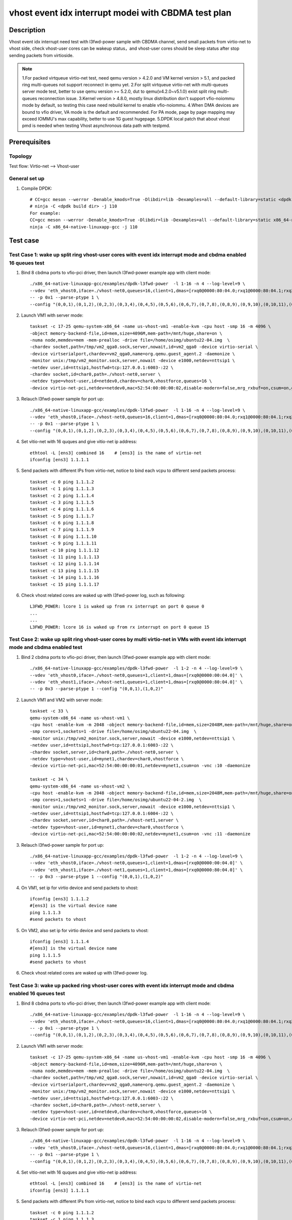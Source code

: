 .. SPDX-License-Identifier: BSD-3-Clause
   Copyright(c) 2022 Intel Corporation

====================================================
vhost event idx interrupt modei with CBDMA test plan
====================================================

Description
===========

Vhost event idx interrupt need test with l3fwd-power sample with CBDMA channel,
send small packets from virtio-net to vhost side, check vhost-user cores can be
wakeup status，and vhost-user cores should be sleep status after stop sending
packets from virtioside.

.. note::

   1.For packed virtqueue virtio-net test, need qemu version > 4.2.0 and VM kernel version > 5.1, and packed ring multi-queues not support reconnect in qemu yet.
   2.For split virtqueue virtio-net with multi-queues server mode test, better to use qemu version >= 5.2.0, dut to qemu(v4.2.0~v5.1.0) exist split ring multi-queues reconnection issue.
   3.Kernel version > 4.8.0, mostly linux distribution don't support vfio-noiommu mode by default,
   so testing this case need rebuild kernel to enable vfio-noiommu.
   4.When DMA devices are bound to vfio driver, VA mode is the default and recommended. For PA mode, page by page mapping may exceed IOMMU's max capability, better to use 1G guest hugepage.
   5.DPDK local patch that about vhost pmd is needed when testing Vhost asynchronous data path with testpmd.

Prerequisites
=============
Topology
--------
Test flow: Virtio-net --> Vhost-user

General set up
--------------
1. Compile DPDK::

    # CC=gcc meson --werror -Denable_kmods=True -Dlibdir=lib -Dexamples=all --default-library=static <dpdk build dir>
    # ninja -C <dpdk build dir> -j 110
    For example:
    CC=gcc meson --werror -Denable_kmods=True -Dlibdir=lib -Dexamples=all --default-library=static x86_64-native-linuxapp-gcc
    ninja -C x86_64-native-linuxapp-gcc -j 110

Test case
=========

Test Case 1: wake up split ring vhost-user cores with event idx interrupt mode and cbdma enabled 16 queues test
---------------------------------------------------------------------------------------------------------------

1. Bind 8 cbdma ports to vfio-pci driver, then launch l3fwd-power example app with client mode::

    ./x86_64-native-linuxapp-gcc/examples/dpdk-l3fwd-power  -l 1-16 -n 4 --log-level=9 \
    --vdev 'eth_vhost0,iface=./vhost-net0,queues=16,client=1,dmas=[rxq0@0000:80:04.0;rxq1@0000:80:04.1;rxq2@0000:80:04.2;rxq3@0000:80:04.3;rxq4@0000:80:04.4;rxq5@0000:80:04.5;rxq6@0000:80:04.6;rxq7@0000:80:04.7;rxq8@0000:80:04.0;rxq9@0000:80:04.1;rxq10@0000:80:04.2]' \
    -- -p 0x1 --parse-ptype 1 \
    --config "(0,0,1),(0,1,2),(0,2,3),(0,3,4),(0,4,5),(0,5,6),(0,6,7),(0,7,8),(0,8,9),(0,9,10),(0,10,11),(0,11,12),(0,12,13),(0,13,14),(0,14,15),(0,15,16)"

2. Launch VM1 with server mode::

    taskset -c 17-25 qemu-system-x86_64 -name us-vhost-vm1 -enable-kvm -cpu host -smp 16 -m 4096 \
    -object memory-backend-file,id=mem,size=4096M,mem-path=/mnt/huge,share=on \
    -numa node,memdev=mem -mem-prealloc -drive file=/home/osimg/ubuntu22-04.img  \
    -chardev socket,path=/tmp/vm2_qga0.sock,server,nowait,id=vm2_qga0 -device virtio-serial \
    -device virtserialport,chardev=vm2_qga0,name=org.qemu.guest_agent.2 -daemonize \
    -monitor unix:/tmp/vm2_monitor.sock,server,nowait -device e1000,netdev=nttsip1 \
    -netdev user,id=nttsip1,hostfwd=tcp:127.0.0.1:6003-:22 \
    -chardev socket,id=char0,path=./vhost-net0,server \
    -netdev type=vhost-user,id=netdev0,chardev=char0,vhostforce,queues=16 \
    -device virtio-net-pci,netdev=netdev0,mac=52:54:00:00:00:02,disable-modern=false,mrg_rxbuf=on,csum=on,guest_csum=on,host_tso4=on,guest_tso4=on,guest_ecn=on,mq=on,vectors=40 -vnc :12

3. Relauch l3fwd-power sample for port up::

    ./x86_64-native-linuxapp-gcc/examples/dpdk-l3fwd-power  -l 1-16 -n 4 --log-level=9 \
    --vdev 'eth_vhost0,iface=./vhost-net0,queues=16,client=1,dmas=[rxq0@0000:80:04.0;rxq1@0000:80:04.1;rxq2@0000:80:04.2;rxq3@0000:80:04.3;rxq4@0000:80:04.4;rxq5@0000:80:04.5;rxq6@0000:80:04.6;rxq7@0000:80:04.7;rxq8@0000:80:04.0;rxq9@0000:80:04.1;rxq10@0000:80:04.2]' \
    -- -p 0x1 --parse-ptype 1 \
    --config "(0,0,1),(0,1,2),(0,2,3),(0,3,4),(0,4,5),(0,5,6),(0,6,7),(0,7,8),(0,8,9),(0,9,10),(0,10,11),(0,11,12),(0,12,13),(0,13,14),(0,14,15),(0,15,16)"

4. Set vitio-net with 16 quques and give vitio-net ip address::

    ethtool -L [ens3] combined 16    # [ens3] is the name of virtio-net
    ifconfig [ens3] 1.1.1.1

5. Send packets with different IPs from virtio-net, notice to bind each vcpu to different send packets process::

    taskset -c 0 ping 1.1.1.2
    taskset -c 1 ping 1.1.1.3
    taskset -c 2 ping 1.1.1.4
    taskset -c 3 ping 1.1.1.5
    taskset -c 4 ping 1.1.1.6
    taskset -c 5 ping 1.1.1.7
    taskset -c 6 ping 1.1.1.8
    taskset -c 7 ping 1.1.1.9
    taskset -c 8 ping 1.1.1.10
    taskset -c 9 ping 1.1.1.11
    taskset -c 10 ping 1.1.1.12
    taskset -c 11 ping 1.1.1.13
    taskset -c 12 ping 1.1.1.14
    taskset -c 13 ping 1.1.1.15
    taskset -c 14 ping 1.1.1.16
    taskset -c 15 ping 1.1.1.17

6. Check vhost related cores are waked up with l3fwd-power log, such as following::

    L3FWD_POWER: lcore 1 is waked up from rx interrupt on port 0 queue 0
    ...
    ...
    L3FWD_POWER: lcore 16 is waked up from rx interrupt on port 0 queue 15

Test Case 2: wake up split ring vhost-user cores by multi virtio-net in VMs with event idx interrupt mode and cbdma enabled test
--------------------------------------------------------------------------------------------------------------------------------

1. Bind 2 cbdma ports to vfio-pci driver, then launch l3fwd-power example app with client mode::

    ./x86_64-native-linuxapp-gcc/examples/dpdk-l3fwd-power  -l 1-2 -n 4 --log-level=9 \
    --vdev 'eth_vhost0,iface=./vhost-net0,queues=1,client=1,dmas=[rxq0@0000:00:04.0]' \
    --vdev 'eth_vhost1,iface=./vhost-net1,queues=1,client=1,dmas=[rxq0@0000:80:04.0]' \
    -- -p 0x3 --parse-ptype 1 --config "(0,0,1),(1,0,2)"

2. Launch VM1 and VM2 with server mode::

     taskset -c 33 \
     qemu-system-x86_64 -name us-vhost-vm1 \
     -cpu host -enable-kvm -m 2048 -object memory-backend-file,id=mem,size=2048M,mem-path=/mnt/huge,share=on -numa node,memdev=mem -mem-prealloc \
     -smp cores=1,sockets=1 -drive file=/home/osimg/ubuntu22-04.img  \
     -monitor unix:/tmp/vm2_monitor.sock,server,nowait -device e1000,netdev=nttsip1 \
     -netdev user,id=nttsip1,hostfwd=tcp:127.0.0.1:6003-:22 \
     -chardev socket,server,id=char0,path=./vhost-net0,server \
     -netdev type=vhost-user,id=mynet1,chardev=char0,vhostforce \
     -device virtio-net-pci,mac=52:54:00:00:00:01,netdev=mynet1,csum=on -vnc :10 -daemonize

     taskset -c 34 \
     qemu-system-x86_64 -name us-vhost-vm2 \
     -cpu host -enable-kvm -m 2048 -object memory-backend-file,id=mem,size=2048M,mem-path=/mnt/huge,share=on -numa node,memdev=mem -mem-prealloc \
     -smp cores=1,sockets=1 -drive file=/home/osimg/ubuntu22-04-2.img  \
     -monitor unix:/tmp/vm2_monitor.sock,server,nowait -device e1000,netdev=nttsip1 \
     -netdev user,id=nttsip1,hostfwd=tcp:127.0.0.1:6004-:22 \
     -chardev socket,server,id=char0,path=./vhost-net1,server \
     -netdev type=vhost-user,id=mynet1,chardev=char0,vhostforce \
     -device virtio-net-pci,mac=52:54:00:00:00:02,netdev=mynet1,csum=on -vnc :11 -daemonize

3. Relauch l3fwd-power sample for port up::

    ./x86_64-native-linuxapp-gcc/examples/dpdk-l3fwd-power  -l 1-2 -n 4 --log-level=9 \
    --vdev 'eth_vhost0,iface=./vhost-net0,queues=1,client=1,dmas=[rxq0@0000:00:04.0]' \
    --vdev 'eth_vhost1,iface=./vhost-net1,queues=1,client=1,dmas=[rxq0@0000:80:04.0]' \
    -- -p 0x3 --parse-ptype 1 --config "(0,0,1),(1,0,2)"

4. On VM1, set ip for virtio device and send packets to vhost::

    ifconfig [ens3] 1.1.1.2
    #[ens3] is the virtual device name
    ping 1.1.1.3
    #send packets to vhost

5. On VM2, also set ip for virtio device and send packets to vhost::

    ifconfig [ens3] 1.1.1.4
    #[ens3] is the virtual device name
    ping 1.1.1.5
    #send packets to vhost

6. Check vhost related cores are waked up with l3fwd-power log.

Test Case 3: wake up packed ring vhost-user cores with event idx interrupt mode and cbdma enabled 16 queues test
----------------------------------------------------------------------------------------------------------------

1. Bind 8 cbdma ports to vfio-pci driver, then launch l3fwd-power example app with client mode::

    ./x86_64-native-linuxapp-gcc/examples/dpdk-l3fwd-power  -l 1-16 -n 4 --log-level=9 \
    --vdev 'eth_vhost0,iface=./vhost-net0,queues=16,client=1,dmas=[rxq0@0000:80:04.0;rxq1@0000:80:04.1;rxq2@0000:80:04.2;rxq3@0000:80:04.3;rxq4@0000:80:04.4;rxq5@0000:80:04.5;rxq6@0000:80:04.6;rxq7@0000:80:04.7;rxq8@0000:80:04.0;rxq9@0000:80:04.1;rxq10@0000:80:04.2]' \
    -- -p 0x1 --parse-ptype 1 \
    --config "(0,0,1),(0,1,2),(0,2,3),(0,3,4),(0,4,5),(0,5,6),(0,6,7),(0,7,8),(0,8,9),(0,9,10),(0,10,11),(0,11,12),(0,12,13),(0,13,14),(0,14,15),(0,15,16)"

2. Launch VM1 with server mode::

    taskset -c 17-25 qemu-system-x86_64 -name us-vhost-vm1 -enable-kvm -cpu host -smp 16 -m 4096 \
    -object memory-backend-file,id=mem,size=4096M,mem-path=/mnt/huge,share=on \
    -numa node,memdev=mem -mem-prealloc -drive file=/home/osimg/ubuntu22-04.img  \
    -chardev socket,path=/tmp/vm2_qga0.sock,server,nowait,id=vm2_qga0 -device virtio-serial \
    -device virtserialport,chardev=vm2_qga0,name=org.qemu.guest_agent.2 -daemonize \
    -monitor unix:/tmp/vm2_monitor.sock,server,nowait -device e1000,netdev=nttsip1 \
    -netdev user,id=nttsip1,hostfwd=tcp:127.0.0.1:6003-:22 \
    -chardev socket,id=char0,path=./vhost-net0,server \
    -netdev type=vhost-user,id=netdev0,chardev=char0,vhostforce,queues=16 \
    -device virtio-net-pci,netdev=netdev0,mac=52:54:00:00:00:02,disable-modern=false,mrg_rxbuf=on,csum=on,guest_csum=on,host_tso4=on,guest_tso4=on,guest_ecn=on,mq=on,vectors=40,packed=on -vnc :12

3. Relauch l3fwd-power sample for port up::

    ./x86_64-native-linuxapp-gcc/examples/dpdk-l3fwd-power  -l 1-16 -n 4 --log-level=9 \
    --vdev 'eth_vhost0,iface=./vhost-net0,queues=16,client=1,dmas=[rxq0@0000:80:04.0;rxq1@0000:80:04.1;rxq2@0000:80:04.2;rxq3@0000:80:04.3;rxq4@0000:80:04.4;rxq5@0000:80:04.5;rxq6@0000:80:04.6;rxq7@0000:80:04.7;rxq8@0000:80:04.0;rxq9@0000:80:04.1;rxq10@0000:80:04.2]' \
    -- -p 0x1 --parse-ptype 1 \
    --config "(0,0,1),(0,1,2),(0,2,3),(0,3,4),(0,4,5),(0,5,6),(0,6,7),(0,7,8),(0,8,9),(0,9,10),(0,10,11),(0,11,12),(0,12,13),(0,13,14),(0,14,15),(0,15,16)"

4. Set vitio-net with 16 quques and give vitio-net ip address::

    ethtool -L [ens3] combined 16    # [ens3] is the name of virtio-net
    ifconfig [ens3] 1.1.1.1

5. Send packets with different IPs from virtio-net, notice to bind each vcpu to different send packets process::

    taskset -c 0 ping 1.1.1.2
    taskset -c 1 ping 1.1.1.3
    taskset -c 2 ping 1.1.1.4
    taskset -c 3 ping 1.1.1.5
    taskset -c 4 ping 1.1.1.6
    taskset -c 5 ping 1.1.1.7
    taskset -c 6 ping 1.1.1.8
    taskset -c 7 ping 1.1.1.9
    taskset -c 8 ping 1.1.1.10
    taskset -c 9 ping 1.1.1.11
    taskset -c 10 ping 1.1.1.12
    taskset -c 11 ping 1.1.1.13
    taskset -c 12 ping 1.1.1.14
    taskset -c 13 ping 1.1.1.15
    taskset -c 14 ping 1.1.1.16
    taskset -c 15 ping 1.1.1.17

6. Check vhost related cores are waked up with l3fwd-power log, such as following::

    L3FWD_POWER: lcore 1 is waked up from rx interrupt on port 0 queue 0
    ...
    ...
    L3FWD_POWER: lcore 16 is waked up from rx interrupt on port 0 queue 15

Test Case 4: wake up packed ring vhost-user cores by multi virtio-net in VMs with event idx interrupt mode and cbdma enabled test
---------------------------------------------------------------------------------------------------------------------------------

1. Bind 2 cbdma ports to vfio-pci driver, then launch l3fwd-power example app with client mode::

    ./x86_64-native-linuxapp-gcc/examples/dpdk-l3fwd-power  -l 1-2 -n 4 --log-level=9 \
    --vdev 'eth_vhost0,iface=./vhost-net0,queues=1,client=1,dmas=[rxq0@0000:00:04.0]' \
    --vdev 'eth_vhost1,iface=./vhost-net1,queues=1,client=1,dmas=[rxq0@0000:80:04.0]' \
    -- -p 0x3 --parse-ptype 1 --config "(0,0,1),(1,0,2)"

2. Launch VM1 and VM2 with server mode::

     taskset -c 33 \
     qemu-system-x86_64 -name us-vhost-vm1 \
     -cpu host -enable-kvm -m 2048 -object memory-backend-file,id=mem,size=2048M,mem-path=/mnt/huge,share=on -numa node,memdev=mem -mem-prealloc \
     -smp cores=1,sockets=1 -drive file=/home/osimg/ubuntu22-04.img  \
     -monitor unix:/tmp/vm2_monitor.sock,server,nowait -device e1000,netdev=nttsip1 \
     -netdev user,id=nttsip1,hostfwd=tcp:127.0.0.1:6003-:22 \
     -chardev socket,server,id=char0,path=./vhost-net0,server \
     -netdev type=vhost-user,id=mynet1,chardev=char0,vhostforce \
     -device virtio-net-pci,mac=52:54:00:00:00:01,netdev=mynet1,csum=on,packed=on -vnc :10 -daemonize

     taskset -c 34 \
     qemu-system-x86_64 -name us-vhost-vm2 \
     -cpu host -enable-kvm -m 2048 -object memory-backend-file,id=mem,size=2048M,mem-path=/mnt/huge,share=on -numa node,memdev=mem -mem-prealloc \
     -smp cores=1,sockets=1 -drive file=/home/osimg/ubuntu22-04-2.img  \
     -monitor unix:/tmp/vm2_monitor.sock,server,nowait -device e1000,netdev=nttsip1 \
     -netdev user,id=nttsip1,hostfwd=tcp:127.0.0.1:6004-:22 \
     -chardev socket,server,id=char0,path=./vhost-net1,server \
     -netdev type=vhost-user,id=mynet1,chardev=char0,vhostforce \
     -device virtio-net-pci,mac=52:54:00:00:00:02,netdev=mynet1,csum=on,packed=on -vnc :11 -daemonize

3. Relauch l3fwd-power sample for port up::

    ./x86_64-native-linuxapp-gcc/examples/dpdk-l3fwd-power  -l 1-2 -n 4 --log-level=9 \
    --vdev 'eth_vhost0,iface=./vhost-net0,queues=1,client=1,dmas=[rxq0@0000:00:04.0]' \
    --vdev 'eth_vhost1,iface=./vhost-net1,queues=1,client=1,dmas=[rxq0@0000:80:04.0]' \
    -- -p 0x3 --parse-ptype 1 --config "(0,0,1),(1,0,2)"

4. On VM1, set ip for virtio device and send packets to vhost::

    ifconfig [ens3] 1.1.1.2
    #[ens3] is the virtual device name
    ping 1.1.1.3
    #send packets to vhost

5. On VM2, also set ip for virtio device and send packets to vhost::

    ifconfig [ens3] 1.1.1.4
    #[ens3] is the virtual device name
    ping 1.1.1.5
    #send packets to vhost

6. Check vhost related cores are waked up with l3fwd-power log.
